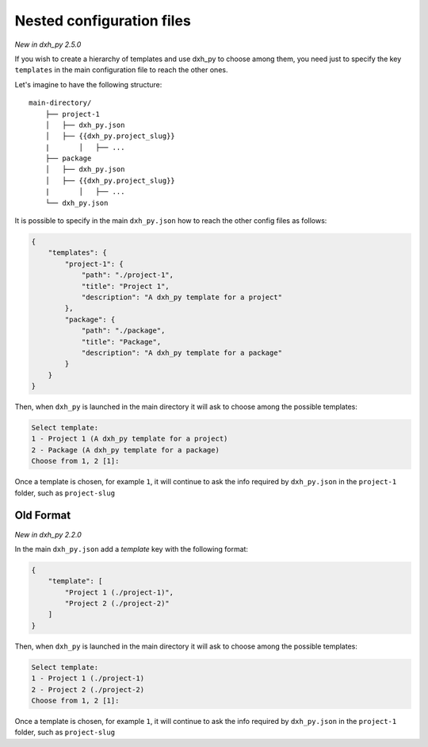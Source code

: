 .. _nested-config-files:

Nested configuration files
--------------------------

*New in dxh_py 2.5.0*

If you wish to create a hierarchy of templates and use dxh_py to choose among them,
you need just to specify the key ``templates`` in the main configuration file to reach
the other ones.

Let's imagine to have the following structure::

    main-directory/
        ├── project-1
        │   ├── dxh_py.json
        │   ├── {{dxh_py.project_slug}}
        |	│   ├── ...
        ├── package
        │   ├── dxh_py.json
        │   ├── {{dxh_py.project_slug}}
        |	│   ├── ...
        └── dxh_py.json

It is possible to specify in the main ``dxh_py.json`` how to reach the other
config files as follows:

.. code-block:: JSON

    {
        "templates": {
            "project-1": {
                "path": "./project-1",
                "title": "Project 1",
                "description": "A dxh_py template for a project"
            },
            "package": {
                "path": "./package",
                "title": "Package",
                "description": "A dxh_py template for a package"
            }
        }
    }

Then, when ``dxh_py`` is launched in the main directory it will ask to choose
among the possible templates:

.. code-block::

    Select template:
    1 - Project 1 (A dxh_py template for a project)
    2 - Package (A dxh_py template for a package)
    Choose from 1, 2 [1]:

Once a template is chosen, for example ``1``, it will continue to ask the info required by
``dxh_py.json`` in the ``project-1`` folder, such as ``project-slug``


Old Format
++++++++++

*New in dxh_py 2.2.0*

In the main ``dxh_py.json`` add a `template` key with the following format:

.. code-block:: JSON

    {
        "template": [
            "Project 1 (./project-1)",
            "Project 2 (./project-2)"
        ]
    }

Then, when ``dxh_py`` is launched in the main directory it will ask to choose
among the possible templates:

.. code-block::

    Select template:
    1 - Project 1 (./project-1)
    2 - Project 2 (./project-2)
    Choose from 1, 2 [1]:

Once a template is chosen, for example ``1``, it will continue to ask the info required by
``dxh_py.json`` in the ``project-1`` folder, such as ``project-slug``
